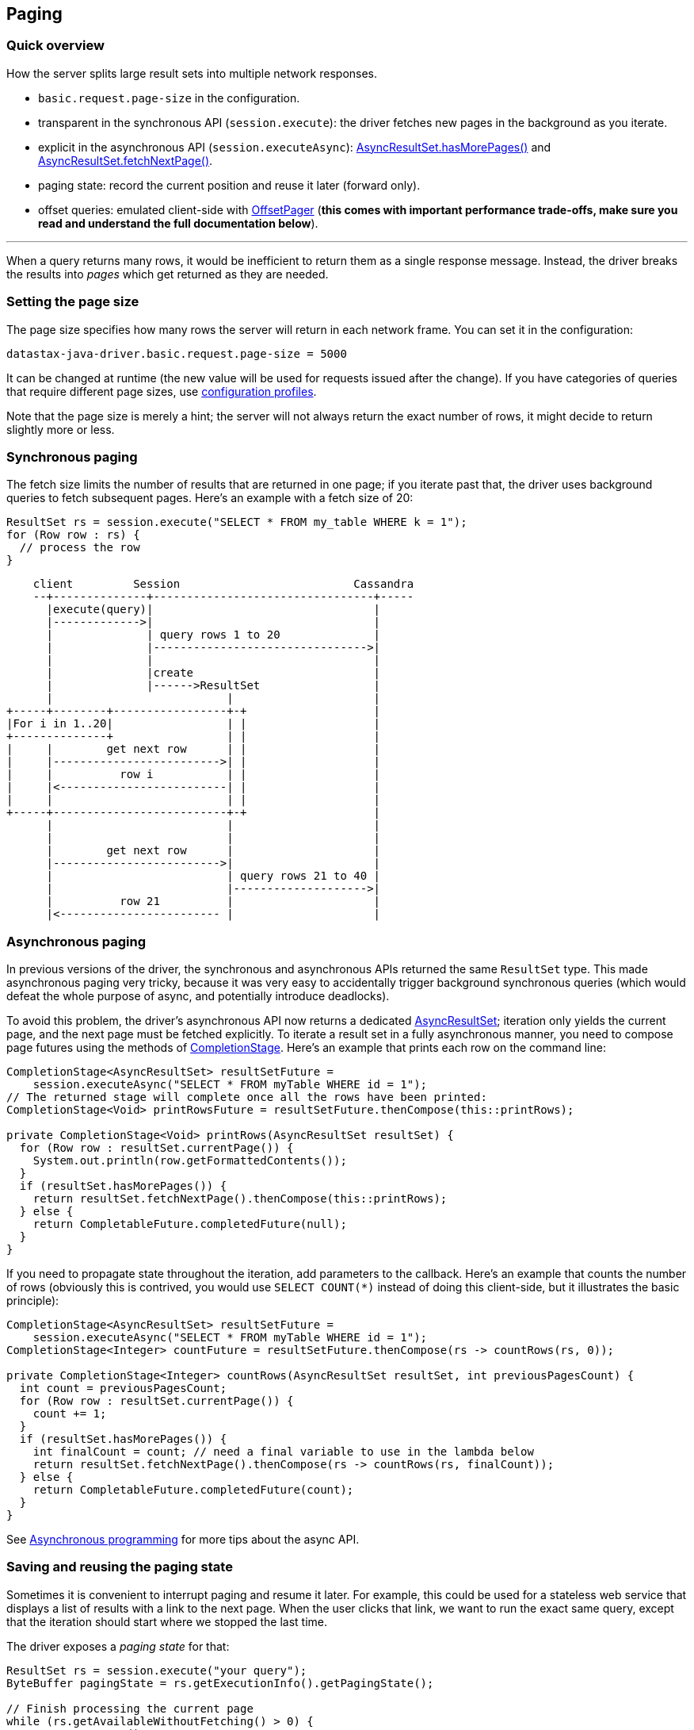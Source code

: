 == Paging

=== Quick overview

How the server splits large result sets into multiple network responses.

* `basic.request.page-size` in the configuration.
* transparent in the synchronous API (`session.execute`): the driver fetches new pages in the background as you iterate.
* explicit in the asynchronous API (`session.executeAsync`): https://docs.datastax.com/en/drivers/java/4.14/com/datastax/oss/driver/api/core/AsyncPagingIterable.html#hasMorePages--[AsyncResultSet.hasMorePages()] and https://docs.datastax.com/en/drivers/java/4.14/com/datastax/oss/driver/api/core/AsyncPagingIterable.html#fetchNextPage--[AsyncResultSet.fetchNextPage()].
* paging state: record the current position and reuse it later (forward only).
* offset queries: emulated client-side with https://docs.datastax.com/en/drivers/java/4.14/com/datastax/oss/driver/api/core/paging/OffsetPager.html[OffsetPager] (*this comes with important performance trade-offs, make sure you read and understand the full documentation below*).

'''

When a query returns many rows, it would be inefficient to return them as a single response message.
Instead, the driver breaks the results into _pages_ which get returned as they are needed.

=== Setting the page size

The page size specifies how many rows the server will return in each network frame.
You can set it in the configuration:

----
datastax-java-driver.basic.request.page-size = 5000
----

It can be changed at runtime (the new value will be used for requests issued after the change).
If you have categories of queries that require different page sizes, use link:../configuration#profiles[configuration profiles].

Note that the page size is merely a hint;
the server will not always return the exact number of rows, it might decide to return slightly more or less.

=== Synchronous paging

The fetch size limits the number of results that are returned in one page;
if you iterate past that, the driver uses background queries to fetch subsequent pages.
Here's an example with a fetch size of 20:

[,java]
----
ResultSet rs = session.execute("SELECT * FROM my_table WHERE k = 1");
for (Row row : rs) {
  // process the row
}
----

[,ditaa]
----
    client         Session                          Cassandra
    --+--------------+---------------------------------+-----
      |execute(query)|                                 |
      |------------->|                                 |
      |              | query rows 1 to 20              |
      |              |-------------------------------->|
      |              |                                 |
      |              |create                           |
      |              |------>ResultSet                 |
      |                          |                     |
+-----+--------+-----------------+-+                   |
|For i in 1..20|                 | |                   |
+--------------+                 | |                   |
|     |        get next row      | |                   |
|     |------------------------->| |                   |
|     |          row i           | |                   |
|     |<-------------------------| |                   |
|     |                          | |                   |
+-----+--------------------------+-+                   |
      |                          |                     |
      |                          |                     |
      |        get next row      |                     |
      |------------------------->|                     |
      |                          | query rows 21 to 40 |
      |                          |-------------------->|
      |          row 21          |                     |
      |<------------------------ |                     |
----

=== Asynchronous paging

In previous versions of the driver, the synchronous and asynchronous APIs returned the same `ResultSet` type.
This made asynchronous paging very tricky, because it was very easy to accidentally trigger background synchronous queries (which would defeat the whole purpose of async, and potentially introduce deadlocks).

To avoid this problem, the driver's asynchronous API now returns a dedicated https://docs.datastax.com/en/drivers/java/4.14/com/datastax/oss/driver/api/core/cql/AsyncResultSet.html[AsyncResultSet];
iteration only yields the current page, and the next page must be fetched explicitly.
To iterate a result set in a fully asynchronous manner, you need to compose page futures using the methods of https://docs.oracle.com/javase/8/docs/api/java/util/concurrent/CompletionStage.html[CompletionStage].
Here's an example that prints each row on the command line:

[,java]
----
CompletionStage<AsyncResultSet> resultSetFuture =
    session.executeAsync("SELECT * FROM myTable WHERE id = 1");
// The returned stage will complete once all the rows have been printed:
CompletionStage<Void> printRowsFuture = resultSetFuture.thenCompose(this::printRows);

private CompletionStage<Void> printRows(AsyncResultSet resultSet) {
  for (Row row : resultSet.currentPage()) {
    System.out.println(row.getFormattedContents());
  }
  if (resultSet.hasMorePages()) {
    return resultSet.fetchNextPage().thenCompose(this::printRows);
  } else {
    return CompletableFuture.completedFuture(null);
  }
}
----

If you need to propagate state throughout the iteration, add parameters to the callback.
Here's an example that counts the number of rows (obviously this is contrived, you would use `SELECT COUNT(*)` instead of doing this client-side, but it illustrates the basic principle):

[,java]
----
CompletionStage<AsyncResultSet> resultSetFuture =
    session.executeAsync("SELECT * FROM myTable WHERE id = 1");
CompletionStage<Integer> countFuture = resultSetFuture.thenCompose(rs -> countRows(rs, 0));

private CompletionStage<Integer> countRows(AsyncResultSet resultSet, int previousPagesCount) {
  int count = previousPagesCount;
  for (Row row : resultSet.currentPage()) {
    count += 1;
  }
  if (resultSet.hasMorePages()) {
    int finalCount = count; // need a final variable to use in the lambda below
    return resultSet.fetchNextPage().thenCompose(rs -> countRows(rs, finalCount));
  } else {
    return CompletableFuture.completedFuture(count);
  }
}
----

See link:../async/[Asynchronous programming] for more tips about the async API.

=== Saving and reusing the paging state

Sometimes it is convenient to interrupt paging and resume it later.
For example, this could be used for a stateless web service that displays a list of results with a link to the next page.
When the user clicks that link, we want to run the exact same query, except that the iteration should start where we stopped the last time.

The driver exposes a _paging state_ for that:

[,java]
----
ResultSet rs = session.execute("your query");
ByteBuffer pagingState = rs.getExecutionInfo().getPagingState();

// Finish processing the current page
while (rs.getAvailableWithoutFetching() > 0) {
  Row row = rs.one();
  // process the row
}

// Later:
SimpleStatement statement =
    SimpleStatement.builder("your query").setPagingState(pagingState).build();
session.execute(statement);
----

Note the loop to finish the current page after we extract the state.
The new statement will start at the beginning of the next page, so we want to make sure we don't leave a gap of unprocessed rows.

The paging state can only be reused with the exact same statement (same query string, same parameters).
It is an opaque value that is only meant to be collected, stored and re-used.
If you try to modify its contents or reuse it with a different statement, the results are unpredictable.

If you want additional safety, the driver also provides a "safe" wrapper around the raw value: https://docs.datastax.com/en/drivers/java/4.14/com/datastax/oss/driver/api/core/cql/PagingState.html[PagingState].

[,java]
----
PagingState pagingState = rs.getExecutionInfo().getSafePagingState();
----

It works in the exact same manner, except that it will throw an `IllegalStateException` if you try to reinject it in the wrong statement.
This allows you to detect the error early, without a roundtrip to the server.

Note that, if you use a simple statement and one of the bound values requires a link:../custom_codecs[custom codec], you have to provide a reference to the session when reinjecting the paging state:

[,java]
----
CustomType value = ...
SimpleStatement statement = SimpleStatement.newInstance("query", value);
// session required here, otherwise you will get a CodecNotFoundException:
statement = statement.setPagingState(pagingState, session);
----

This is a small corner case because checking the state requires encoding the values, and a simple statement doesn't have a reference to the codec registry.
If you don't use custom codecs, or if the statement is a bound statement, you can use the regular `setPagingState(pagingState)`.

=== Offset queries

Saving the paging state works well when you only let the user move from one page to the next.
But in most Web UIs and REST services, you need paginated results with random access, for example: "given a page size of 20 elements, fetch page 5".

Cassandra does not support this natively (see https://issues.apache.org/jira/browse/CASSANDRA-6511[CASSANDRA-6511]), because such queries are inherently linear: the database would have to restart from the beginning every time, and skip unwanted rows until it reaches the desired offset.

However, random pagination is a real need for many applications, and linear performance can be a reasonable trade-off if the cardinality stays low.
The driver provides a utility to emulate offset queries on the client side: https://docs.datastax.com/en/drivers/java/4.14/com/datastax/oss/driver/api/core/paging/OffsetPager.html[OffsetPager].

==== Performance considerations

For each page that you want to retrieve:

* you need to re-execute the query, in order to start with a fresh result set;
* you then pass the result to `OffsetPager`, which starts iterating from the beginning, and skips rows until it reaches the desired offset.

[,java]
----
String query = "SELECT ...";
OffsetPager pager = new OffsetPager(20);

// Get page 2: start from a fresh result set, throw away rows 1-20, then return rows 21-40
ResultSet rs = session.execute(query);
OffsetPager.Page<Row> page2 = pager.getPage(rs, 2);

// Get page 5: start from a fresh result set, throw away rows 1-80, then return rows 81-100
rs = session.execute(query);
OffsetPager.Page<Row> page5 = pager.getPage(rs, 5);
----

Note that `getPage` can also process the entity iterables returned by the link:../../mapper/[mapper].

==== Establishing application-level guardrails

Linear performance should be fine for the values typically encountered in real-world applications: for example, if the page size is 25 and users never go past page 10, the worst case is only 250 rows, which is a very small result set.
However, we strongly recommend that you implement hard limits in your application code: if the page number is exposed to the user (for example if it is passed as a URL parameter), make sure it is properly validated and enforce a maximum, so that an attacker can't inject a large value that could potentially fetch millions of rows.

==== Relation with protocol-level paging

Offset paging has no direct relation to `basic.request.page-size`.
Protocol-level paging happens under the hood, and is completely transparent for offset paging: `OffsetPager` will work the same no matter how many network roundtrips were needed to fetch the result.
You don't need to set the protocol page size and the logical page size to the same value.

'''

The https://github.com/datastax/java-driver/tree/4.x/examples/src/main/java/com/datastax/oss/driver/examples/paging[driver examples] include two complete web service implementations demonstrating forward-only and offset paging.
